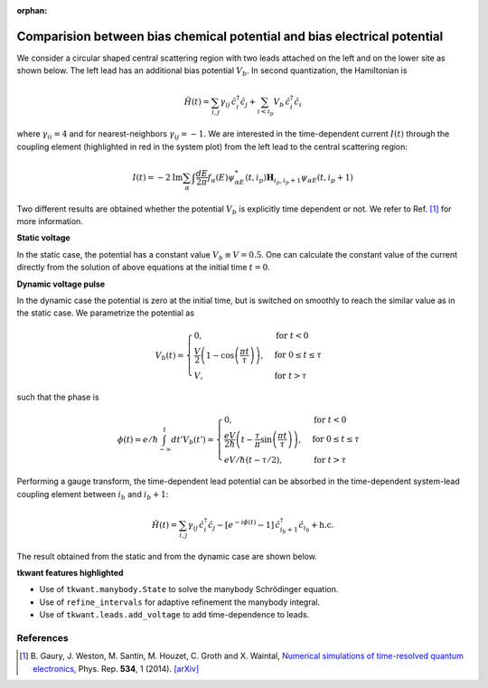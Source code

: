 :orphan:

.. _voltage_raise:

Comparision between bias chemical potential and bias electrical potential
=========================================================================

.. jupyter-execute::
    :hide-code:

    # suppress jupyter warnings messages when calling kwant.plot()
    import matplotlib.pyplot, matplotlib.backends


We consider a circular shaped central scattering region with two leads attached on the left
and on the lower site as shown below. The left lead has an additional
bias potential :math:`V_b`. In second quantization, the Hamiltonian is

.. math::

    \hat{H}(t) =  \sum_{i,j} \gamma_{ij} \, \hat{c}^\dagger_i \hat{c}_j
    + \sum_{i < i_p} V_b \, \hat{c}^\dagger_i \hat{c}_i

where :math:`\gamma_{ii} = 4` and for nearest-neighbors :math:`\gamma_{ij} = -1`.
We are interested in the time-dependent current :math:`I(t)` through the coupling element
(highlighted in red in the system plot)
from the left lead to the central scattering region:

.. math::

    I(t)
    = - 2 \text{Im} \sum_{\alpha} \int \frac{dE}{2 \pi} f_\alpha(E) 
      \psi_{\alpha E}^*(t,i_p) \mathbf{H}_{i_p, i_p + 1} \psi_{\alpha E}(t,i_p + 1) 

Two different results are obtained whether the potential :math:`V_b`
is explicitly time dependent or not.
We refer to Ref. [1]_ for more information.


**Static voltage**

In the static case, the potential has a constant value :math:`V_b \equiv V = 0.5`.
One can calculate the constant value of the current directly from
the solution of above equations at the initial time :math:`t = 0`.


**Dynamic voltage pulse**

In the dynamic case the potential is zero at the initial time, but is switched on smoothly
to reach the similar value as in the static case. We parametrize the potential as
 
.. math::

       V_b(t) = 
        \begin{cases}
        0, & \text{for } t < 0\\
        \frac{V}{2} \left ( 1 - \cos\left (\frac{\pi t}{\tau} \right) \right) , & \text{for } 0 \leq t \leq
        \tau \\
        V , & \text{for } t > \tau
        \end{cases}

such that the phase is

.. math::

       \phi(t) = e/\hbar \int_{-\infty}^t d t' V_b(t') = 
        \begin{cases}
        0, & \text{for } t < 0\\
        \frac{e V}{2 \hbar} \left ( t - \frac{\tau}{\pi} \sin\left (\frac{\pi t}{\tau} \right) \right), & \text{for } 0 \leq t \leq
        \tau \\
        e V / \hbar (t - \tau / 2) , & \text{for } t > \tau
        \end{cases}

Performing a gauge transform, the time-dependent lead potential can be absorbed
in the time-dependent system-lead coupling element between :math:`i_b` and :math:`i_b + 1`:

.. math::

    \hat{H}(t) =  \sum_{i,j} \gamma_{ij} \, \hat{c}^\dagger_i \hat{c}_j
    - [e^{- i \phi(t)} - 1 ] \, \hat{c}^\dagger_{i_b + 1} \hat{c}_{i_b} + \text{h.c.}

The result obtained from the static and from the dynamic case are shown below.


**tkwant features highlighted**

-  Use of ``tkwant.manybody.State`` to solve the manybody Schrödinger equation.
-  Use of ``refine_intervals`` for adaptive refinement the manybody integral.
-  Use of ``tkwant.leads.add_voltage`` to add time-dependence to leads.

.. jupyter-execute:: voltage_raise.py

.. seealso::
    The complete source code of this example can be found in
    :download:`voltage_raise.py <voltage_raise.py>`.

References
~~~~~~~~~~

.. [1] B. Gaury, J. Weston, M. Santin, M. Houzet, C. Groth and X. Waintal,
    `Numerical simulations of time-resolved quantum electronics 
    <https://www.sciencedirect.com/science/article/pii/S0370157313003451?via%3Dihub>`__, Phys. Rep.
    **534**, 1 (2014). `[arXiv] <https://arxiv.org/abs/1307.6419>`__

